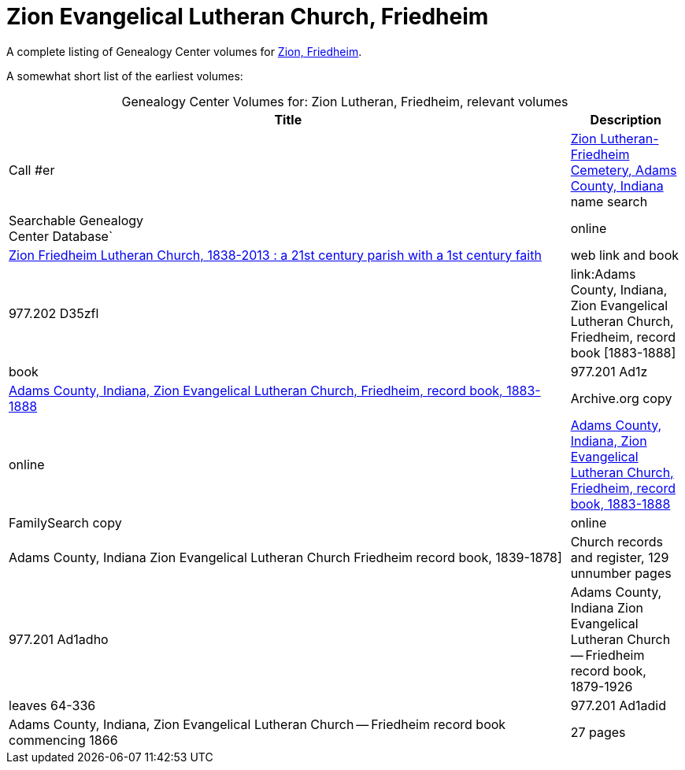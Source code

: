 = Zion Evangelical Lutheran Church, Friedheim

A complete listing of Genealogy Center volumes for link:https://acpl.polarislibrary.com/polaris/search/searchresults.aspx?ctx=24.1033.0.0.5&type=Keyword&term=Zion%20Friedheim&by=KW&sort=RELEVANCE&limit=TOM=*%20AND%20AB=24&query=&page=0&searchid=2[Zion,
Friedheim].

A somewhat short list of the earliest volumes:

[caption="Genealogy Center Volumes for: "]
.Zion Lutheran, Friedheim, relevant volumes
[cols="5,1"]
|===
|Title|Description|Call #er

|link:https://www.genealogycenter.info/search_adamszionfriedheim.php[Zion Lutheran-Friedheim Cemetery, Adams County, Indiana] name search|Searchable Genealogy +
Center Database`|online

|link:https://acpl.polarislibrary.com/polaris/search/title.aspx?ctx=24.1033.0.0.5&pos=1&cn=1405600[	
Zion Friedheim Lutheran Church, 1838-2013 : a 21st century parish with a 1st century faith]|web link and book |977.202 D35zfl

|link:Adams County, Indiana, Zion Evangelical Lutheran Church, Friedheim, record book [1883-1888]|book|977.201 Ad1z

|link:https://archive.org/details/adamscountyindia00fort[Adams County,
Indiana, Zion Evangelical Lutheran Church, Friedheim, record book, 1883-1888]|Archive.org copy|online

|link:https://www.familysearch.org/library/books/records/item/212203-adams-county-indiana-zion-evangelical-lutheran-church-friedheim-record-book-1883-1888[Adams County,
Indiana, Zion Evangelical Lutheran Church, Friedheim, record book, 1883-1888]|FamilySearch copy|online

|Adams County, Indiana Zion Evangelical Lutheran Church Friedheim record book, 1839-1878]|Church records and register, 129 unnumber pages|977.201 Ad1adho

|Adams County, Indiana Zion Evangelical Lutheran Church -- Friedheim record book, 1879-1926|leaves 64-336|977.201 Ad1adid 

|Adams County, Indiana, Zion Evangelical Lutheran Church -- Friedheim record book commencing 1866|27 pages|977.201 Ad1adi
|===

